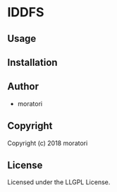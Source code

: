 * IDDFS

** Usage

** Installation

** Author

+ moratori

** Copyright

Copyright (c) 2018 moratori

** License

Licensed under the LLGPL License.
